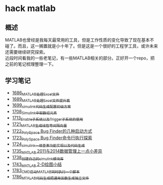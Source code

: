 * hack matlab
** 概述
MATLAB也曾经是我每天最常用的工具，但是工作性质的变化导致了现在基本不碰了。而且，这一搁置就是小十年了。但是这是一个很好的工程学工具，或许未来还需要继续研究探索。\\
近段时间看我的一些老笔记，有一些MATLAB相关的部分。正好开一个repo，把之前的笔记梳理整理一下。
** 学习笔记
- [[https://blog.csdn.net/grey_csdn/article/details/130308194][1686_MATLAB处理Excel文件]]
- [[https://blog.csdn.net/grey_csdn/article/details/130373402][1689_MATLAB处理Excel文件提升篇]]
- [[https://blog.csdn.net/grey_csdn/article/details/130479742][1699_simulink代码生成配置初级方案]]
- [[https://blog.csdn.net/grey_csdn/article/details/130661793][1708_Simulink中取数组元素]]
- [[https://blog.csdn.net/grey_csdn/article/details/130754516][1713_Enable子系统以及Trigger子系统的使用]]
- [[https://blog.csdn.net/grey_csdn/article/details/130859102][1721_MATLAB生成线性等间隔向量]]
- [[https://blog.csdn.net/grey_csdn/article/details/130878916][1722_PolySpace Bug Finder的几种启动方式]]
- [[https://blog.csdn.net/grey_csdn/article/details/130903906][1723_PolySpace Bug Finder命令行执行探索]]
- [[https://blog.csdn.net/grey_csdn/article/details/130917288][1724_simulink一维查表功能实现以及代码生成]]
- [[https://blog.csdn.net/grey_csdn/article/details/131100557][1735_MATLAB 2011与2014数据管理上一点小差异]]
- [[https://blog.csdn.net/grey_csdn/article/details/131150510][1738_创建自己的simulink模块库]]
- [[https://blog.csdn.net/grey_csdn/article/details/131254103][1743_MATLAB 2-D绘图小结]]
- [[https://greyzhang.blog.csdn.net/article/details/132645891][1783_CMD启动MATLAB同时执行一个脚本]]
- [[https://blog.csdn.net/grey_csdn/article/details/133040652][1786_MTALAB代码生成把通用函数生成独立文件]]
